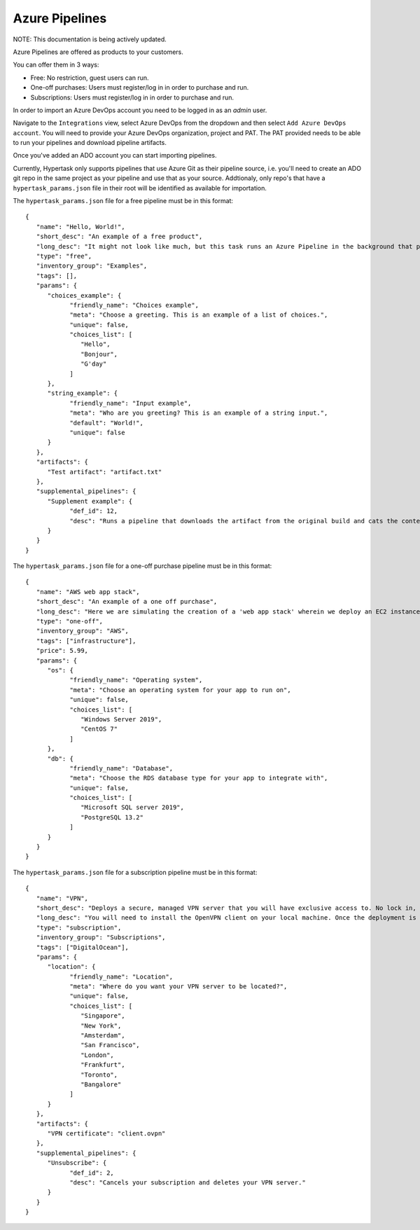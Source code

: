 Azure Pipelines
===============

NOTE: This documentation is being actively updated.

Azure Pipelines are offered as products to your customers.

You can offer them in 3 ways:

* Free: No restriction, guest users can run.
* One-off purchases: Users must register/log in in order to purchase and run.
* Subscriptions: Users must register/log in in order to purchase and run.

In order to import an Azure DevOps account you need to be logged in as an `admin` user.

Navigate to the ``Integrations`` view, select Azure DevOps from the dropdown and then select ``Add Azure DevOps account``.
You will need to provide your Azure DevOps organization, project and PAT. The PAT provided needs to be able to run your pipelines and download pipeline artifacts.

Once you've added an ADO account you can start importing pipelines.

Currently, Hypertask only supports pipelines that use Azure Git as their pipeline source, i.e. you'll need to create an ADO git repo in the same project as your pipeline and use that as your source.
Addtionaly, only repo's that have a ``hypertask_params.json`` file in their root will be identified as available for importation.

The ``hypertask_params.json`` file for a free pipeline must be in this format::

   {
      "name": "Hello, World!",
      "short_desc": "An example of a free product",
      "long_desc": "It might not look like much, but this task runs an Azure Pipeline in the background that produces an artifact based on your inputs. You can download the artifact right here on hypertask after the task completes by navigating to the 'Manage orders' section under the account drop-down. You can also run an associated pipeline from the same page.",
      "type": "free",
      "inventory_group": "Examples",
      "tags": [],
      "params": {
         "choices_example": {
               "friendly_name": "Choices example",
               "meta": "Choose a greeting. This is an example of a list of choices.",
               "unique": false,
               "choices_list": [
                  "Hello",
                  "Bonjour",
                  "G'day"
               ]
         },
         "string_example": {
               "friendly_name": "Input example",
               "meta": "Who are you greeting? This is an example of a string input.",
               "default": "World!",
               "unique": false
         }
      },
      "artifacts": {
         "Test artifact": "artifact.txt"
      },
      "supplemental_pipelines": {
         "Supplement example": {
               "def_id": 12,
               "desc": "Runs a pipeline that downloads the artifact from the original build and cats the content."
         }
      }
   }


The ``hypertask_params.json`` file for a one-off purchase pipeline must be in this format::

   {
      "name": "AWS web app stack",
      "short_desc": "An example of a one off purchase",
      "long_desc": "Here we are simulating the creation of a 'web app stack' wherein we deploy an EC2 instance and an RDS instance.",
      "type": "one-off",
      "inventory_group": "AWS",
      "tags": ["infrastructure"],
      "price": 5.99,
      "params": {
         "os": {
               "friendly_name": "Operating system",
               "meta": "Choose an operating system for your app to run on",
               "unique": false,
               "choices_list": [
                  "Windows Server 2019",
                  "CentOS 7"
               ]
         },
         "db": {
               "friendly_name": "Database",
               "meta": "Choose the RDS database type for your app to integrate with",
               "unique": false,
               "choices_list": [
                  "Microsoft SQL server 2019",
                  "PostgreSQL 13.2"
               ]
         }
      }
   }


The ``hypertask_params.json`` file for a subscription pipeline must be in this format::

   {
      "name": "VPN",
      "short_desc": "Deploys a secure, managed VPN server that you will have exclusive access to. No lock in, cancel at any time",
      "long_desc": "You will need to install the OpenVPN client on your local machine. Once the deployment is finished you will be issued an OpenVPN certificate. You need to add the certificate to the OpenVPN client on your machine in order to connect to your VPN server",
      "type": "subscription",
      "inventory_group": "Subscriptions",
      "tags": ["DigitalOcean"],
      "params": {
         "location": {
               "friendly_name": "Location",
               "meta": "Where do you want your VPN server to be located?",
               "unique": false,
               "choices_list": [
                  "Singapore",
                  "New York",
                  "Amsterdam",
                  "San Francisco",
                  "London",
                  "Frankfurt",
                  "Toronto",
                  "Bangalore"
               ]
         }
      },
      "artifacts": {
         "VPN certificate": "client.ovpn"
      },
      "supplemental_pipelines": {
         "Unsubscribe": {
               "def_id": 2,
               "desc": "Cancels your subscription and deletes your VPN server."
         }
      }
   }
